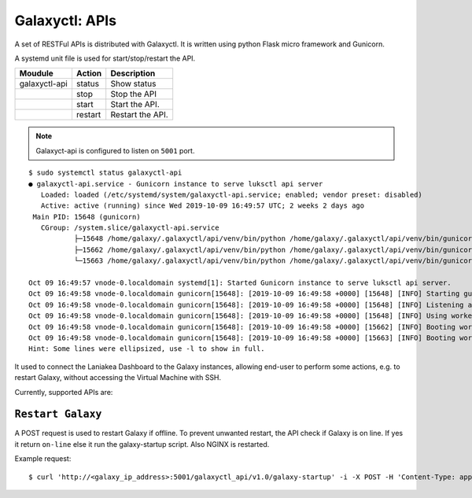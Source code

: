Galaxyctl: APIs
===============

A set of RESTFul APIs is distributed with Galaxyctl. It is written using python Flask micro framework and Gunicorn.

A systemd unit file is used for start/stop/restart the API.

=============  =========  ====================
Moudule        Action     Description
=============  =========  ====================
galaxyctl-api  status     Show status
|              stop       Stop the API
|              start      Start the API.
|              restart    Restart the API.
=============  =========  ====================

.. note::

   Galaxyct-api is configured to listen on ``5001`` port.

::

  $ sudo systemctl status galaxyctl-api
  ● galaxyctl-api.service - Gunicorn instance to serve luksctl api server
     Loaded: loaded (/etc/systemd/system/galaxyctl-api.service; enabled; vendor preset: disabled)
     Active: active (running) since Wed 2019-10-09 16:49:57 UTC; 2 weeks 2 days ago
   Main PID: 15648 (gunicorn)
     CGroup: /system.slice/galaxyctl-api.service
             ├─15648 /home/galaxy/.galaxyctl/api/venv/bin/python /home/galaxy/.galaxyctl/api/venv/bin/gunicorn --workers 2 --b...
             ├─15662 /home/galaxy/.galaxyctl/api/venv/bin/python /home/galaxy/.galaxyctl/api/venv/bin/gunicorn --workers 2 --b...
             └─15663 /home/galaxy/.galaxyctl/api/venv/bin/python /home/galaxy/.galaxyctl/api/venv/bin/gunicorn --workers 2 --b...
  
  Oct 09 16:49:57 vnode-0.localdomain systemd[1]: Started Gunicorn instance to serve luksctl api server.
  Oct 09 16:49:58 vnode-0.localdomain gunicorn[15648]: [2019-10-09 16:49:58 +0000] [15648] [INFO] Starting gunicorn 19.9.0
  Oct 09 16:49:58 vnode-0.localdomain gunicorn[15648]: [2019-10-09 16:49:58 +0000] [15648] [INFO] Listening at: http://0....5648)
  Oct 09 16:49:58 vnode-0.localdomain gunicorn[15648]: [2019-10-09 16:49:58 +0000] [15648] [INFO] Using worker: sync
  Oct 09 16:49:58 vnode-0.localdomain gunicorn[15648]: [2019-10-09 16:49:58 +0000] [15662] [INFO] Booting worker with pid: 15662
  Oct 09 16:49:58 vnode-0.localdomain gunicorn[15648]: [2019-10-09 16:49:58 +0000] [15663] [INFO] Booting worker with pid: 15663
  Hint: Some lines were ellipsized, use -l to show in full.

It used to connect the Laniakea Dashboard to the Galaxy instances, allowing end-user to perform some actions, e.g. to restart Galaxy, without accessing the Virtual Machine with SSH.

Currently, supported APIs are:

******************
``Restart Galaxy``
******************

A POST request is used to restart Galaxy if offline. To prevent unwanted restart, the API check if Galaxy is on line. If yes it return ``on-line`` else it run the galaxy-startup script. Also NGINX is restarted.

Example request:

::

  $ curl 'http://<galaxy_ip_address>:5001/galaxyctl_api/v1.0/galaxy-startup' -i -X POST -H 'Content-Type: application/json' -d '{"endpoint": "http://<galaxy_ip_address>/galaxy"}' 

